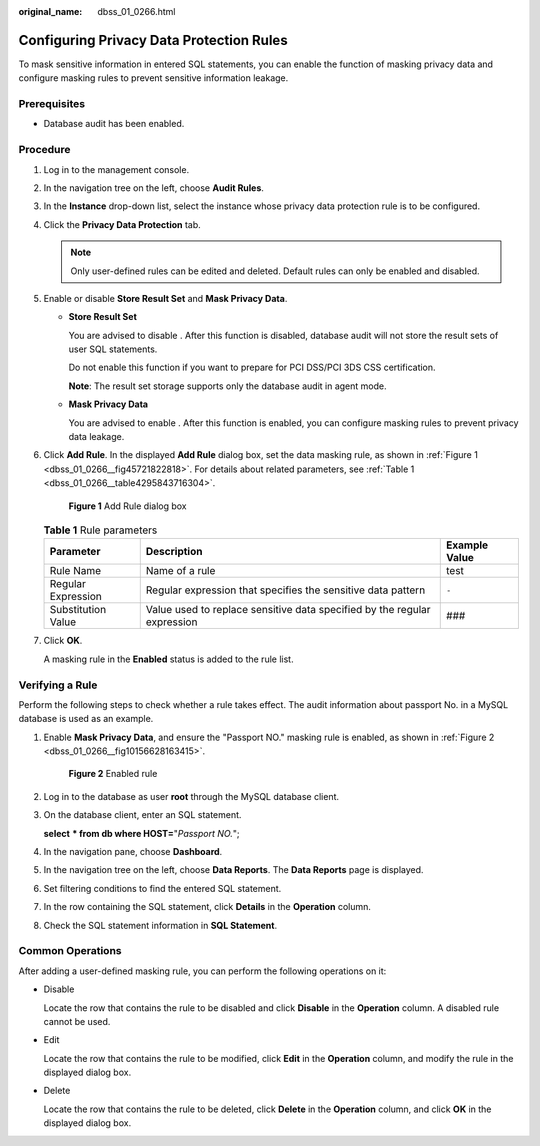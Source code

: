 :original_name: dbss_01_0266.html

.. _dbss_01_0266:

Configuring Privacy Data Protection Rules
=========================================

To mask sensitive information in entered SQL statements, you can enable the function of masking privacy data and configure masking rules to prevent sensitive information leakage.

Prerequisites
-------------

-  Database audit has been enabled.

Procedure
---------

#. Log in to the management console.

#. In the navigation tree on the left, choose **Audit Rules**.

#. In the **Instance** drop-down list, select the instance whose privacy data protection rule is to be configured.

#. Click the **Privacy Data Protection** tab.

   .. note::

      Only user-defined rules can be edited and deleted. Default rules can only be enabled and disabled.

#. Enable or disable **Store Result Set** and **Mask Privacy Data**.

   -  **Store Result Set**

      You are advised to disable |image1|. After this function is disabled, database audit will not store the result sets of user SQL statements.

      Do not enable this function if you want to prepare for PCI DSS/PCI 3DS CSS certification.

      **Note**: The result set storage supports only the database audit in agent mode.

   -  **Mask Privacy Data**

      You are advised to enable |image2|. After this function is enabled, you can configure masking rules to prevent privacy data leakage.

#. Click **Add Rule**. In the displayed **Add Rule** dialog box, set the data masking rule, as shown in :ref:`Figure 1 <dbss_01_0266__fig45721822818>`. For details about related parameters, see :ref:`Table 1 <dbss_01_0266__table4295843716304>`.

   .. _dbss_01_0266__fig45721822818:

   .. figure:: /_static/images/en-us_image_0000001531043744.png
      :alt: **Figure 1** Add Rule dialog box

      **Figure 1** Add Rule dialog box

   .. _dbss_01_0266__table4295843716304:

   .. table:: **Table 1** Rule parameters

      +--------------------+--------------------------------------------------------------------------+---------------+
      | Parameter          | Description                                                              | Example Value |
      +====================+==========================================================================+===============+
      | Rule Name          | Name of a rule                                                           | test          |
      +--------------------+--------------------------------------------------------------------------+---------------+
      | Regular Expression | Regular expression that specifies the sensitive data pattern             | ``-``         |
      +--------------------+--------------------------------------------------------------------------+---------------+
      | Substitution Value | Value used to replace sensitive data specified by the regular expression | ###           |
      +--------------------+--------------------------------------------------------------------------+---------------+

#. Click **OK**.

   A masking rule in the **Enabled** status is added to the rule list.

Verifying a Rule
----------------

Perform the following steps to check whether a rule takes effect. The audit information about passport No. in a MySQL database is used as an example.

#. Enable **Mask Privacy Data**, and ensure the "Passport NO." masking rule is enabled, as shown in :ref:`Figure 2 <dbss_01_0266__fig10156628163415>`.

   .. _dbss_01_0266__fig10156628163415:

   .. figure:: /_static/images/en-us_image_0000001581444553.png
      :alt: **Figure 2** Enabled rule

      **Figure 2** Enabled rule

#. Log in to the database as user **root** through the MySQL database client.

#. On the database client, enter an SQL statement.

   **select** **\* from db where HOST=**"*Passport NO.*";

#. In the navigation pane, choose **Dashboard**.

#. In the navigation tree on the left, choose **Data Reports**. The **Data Reports** page is displayed.

#. Set filtering conditions to find the entered SQL statement.

#. In the row containing the SQL statement, click **Details** in the **Operation** column.

#. Check the SQL statement information in **SQL Statement**.

Common Operations
-----------------

After adding a user-defined masking rule, you can perform the following operations on it:

-  Disable

   Locate the row that contains the rule to be disabled and click **Disable** in the **Operation** column. A disabled rule cannot be used.

-  Edit

   Locate the row that contains the rule to be modified, click **Edit** in the **Operation** column, and modify the rule in the displayed dialog box.

-  Delete

   Locate the row that contains the rule to be deleted, click **Delete** in the **Operation** column, and click **OK** in the displayed dialog box.

.. |image1| image:: /_static/images/en-us_image_0000001193982039.png
.. |image2| image:: /_static/images/en-us_image_0000001530562784.png
